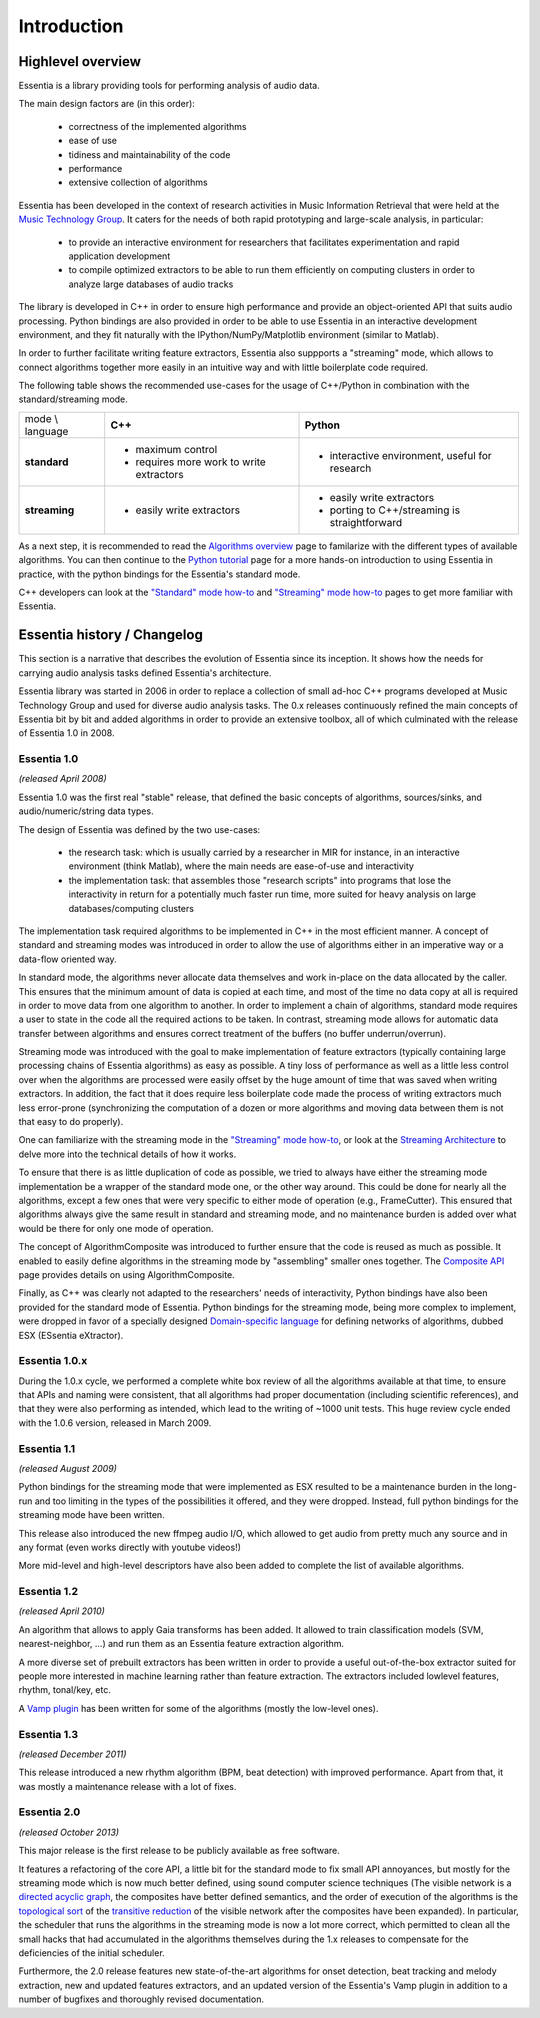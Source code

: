Introduction
============

Highlevel overview
------------------

Essentia is a library providing tools for performing analysis of audio data.

The main design factors are (in this order):

 - correctness of the implemented algorithms
 - ease of use
 - tidiness and maintainability of the code
 - performance
 - extensive collection of algorithms

Essentia has been developed in the context of research activities in Music
Information Retrieval that were held at the `Music Technology Group <http://mtg.upf.edu>`_.
It caters for the needs of both rapid prototyping and large-scale analysis, in particular:

 - to provide an interactive environment for researchers that facilitates
   experimentation and rapid application development
 - to compile optimized extractors to be able to run them efficiently on computing
   clusters in order to analyze large databases of audio tracks


The library is developed in C++ in order to ensure high performance and provide an 
object-oriented API that suits audio processing. Python bindings are also provided in 
order to be able to use Essentia in an interactive development environment, and they fit naturally
with the IPython/NumPy/Matplotlib environment (similar to Matlab).

In order to further facilitate writing feature extractors, Essentia also suppports
a "streaming" mode, which allows to connect algorithms together more easily
in an intuitive way and with little boilerplate code required.

The following table shows the recommended use-cases for the usage of C++/Python in
combination with the standard/streaming mode.


+---------------------+---------------------------------+---------------------------------+
| mode \\ language    |  **C++**                        | **Python**                      |
+---------------------+---------------------------------+---------------------------------+
| **standard**        | - maximum control               | - interactive environment,      |
|                     | - requires more work to write   |   useful for research           |
|                     |   extractors                    |                                 |
+---------------------+---------------------------------+---------------------------------+
| **streaming**       | - easily write extractors       | - easily write extractors       |
|                     |                                 | - porting to C++/streaming is   |
|                     |                                 |   straightforward               |
+---------------------+---------------------------------+---------------------------------+

As a next step, it is recommended to read the `Algorithms overview`_ page
to familarize with the different types of available algorithms. You can then
continue to the `Python tutorial`_ page for a more hands-on introduction to using
Essentia in practice, with the python bindings for the Essentia's standard mode.

C++ developers can look at the `"Standard" mode how-to`_
and `"Streaming" mode how-to`_ pages to get
more familiar with Essentia.



Essentia history / Changelog
----------------------------

This section is a narrative that describes the evolution of Essentia since its
inception. It shows how the  needs for carrying audio analysis tasks defined Essentia's 
architecture.

Essentia library was started in 2006  in order to replace a collection of small 
ad-hoc C++ programs developed at Music Technology Group and used for diverse audio analysis 
tasks. The 0.x releases continuously refined the main concepts of Essentia bit by bit and
added algorithms in order to provide an extensive toolbox, all of which culminated with 
the release of Essentia 1.0 in 2008.


**Essentia 1.0**
^^^^^^^^^^^^^^^^

*(released April 2008)*

Essentia 1.0 was the first real "stable" release, that defined the basic concepts 
of algorithms, sources/sinks, and audio/numeric/string data types.

The design of Essentia was defined by the two use-cases:

 - the research task: which is usually carried by a researcher in MIR for instance,
   in an interactive environment (think Matlab), where the main needs are
   ease-of-use and interactivity
 - the implementation task: that assembles those "research scripts" into programs
   that lose the interactivity in return for a potentially much faster run
   time, more suited for heavy analysis on large databases/computing clusters

The implementation task required algorithms to be implemented in C++ in the most efficient 
manner. A concept of standard and streaming modes was introduced in order to allow 
the use of algorithms either in an imperative way or a data-flow oriented way. 

In standard mode, the algorithms never allocate data themselves and work 
in-place on the data allocated by the caller. This ensures that the minimum amount of 
data is copied at each time, and most of the time no data copy at all is required 
in order to move data from one algorithm to another. In order to implement a chain of 
algorithms, standard mode requires a user to state in the code all the required actions to be taken. 
In contrast, streaming mode allows for automatic data transfer between algorithms 
and ensures correct treatment of the buffers (no buffer underrun/overrun). 

Streaming mode was introduced with the goal to make implementation of feature extractors 
(typically containing large processing chains of Essentia algorithms) 
as easy as possible. A tiny loss of performance as well as a little less control over
when the algorithms are processed were easily offset by the huge amount of time
that was saved when writing extractors. In addition, the fact that it does require less
boilerplate code made the process of writing extractors much less error-prone
(synchronizing the computation of a dozen or more algorithms and moving data
between them is not that easy to do properly).

One can familiarize with the streaming mode in the `"Streaming" mode how-to`_,
or look at the `Streaming Architecture`_ to delve more into the technical details
of how it works.


To ensure that there is as little duplication of code as possible, we tried to
always have either the streaming mode implementation be a wrapper of the
standard mode one, or the other way around. This could be done for nearly all
the algorithms, except a few ones that were very specific to either mode of
operation (e.g., FrameCutter). This ensured that algorithms always give the 
same result in standard and streaming mode, and no maintenance burden is added 
over what would be there for only one mode of operation.

The concept of AlgorithmComposite was introduced to further ensure that the code 
is reused as much as possible. It enabled to easily define algorithms in the
streaming mode by "assembling" smaller ones together. The `Composite API <composite_api.html>`_ page 
provides details on using AlgorithmComposite.

Finally, as C++ was clearly not adapted to the researchers' needs of interactivity, 
Python bindings have also been provided for the standard mode of Essentia.
Python bindings for the streaming mode, being more complex to implement, were
dropped in favor of a specially designed `Domain-specific language`_ for defining
networks of algorithms, dubbed ESX (ESsentia eXtractor).

.. _Domain-specific language: http://en.wikipedia.org/wiki/Domain-specific_language


Essentia 1.0.x
^^^^^^^^^^^^^^

During the 1.0.x cycle, we performed a complete white box review of all the
algorithms available at that time, to ensure that APIs and naming were consistent,
that all algorithms had proper documentation (including scientific references),
and that they were also performing as intended, which lead to the writing of ~1000 unit tests. 
This huge review cycle ended with the 1.0.6 version, released in March 2009.


Essentia 1.1
^^^^^^^^^^^^

*(released August 2009)*

Python bindings for the streaming mode that were implemented as ESX resulted to be a maintenance
burden in the long-run and too limiting in the types of the possibilities it offered, and they
were dropped. Instead, full python bindings for the streaming mode have been written.

This release also introduced the new ffmpeg audio I/O, which allowed
to get audio from pretty much any source and in any format (even works
directly with youtube videos!)

More mid-level and high-level descriptors have also been added to complete the
list of available algorithms.


Essentia 1.2
^^^^^^^^^^^^

*(released April 2010)*

An algorithm that allows to apply Gaia transforms has been added. It allowed
to train classification models (SVM, nearest-neighbor, ...) and run them as
an Essentia feature extraction algorithm.

A more diverse set of prebuilt extractors has been written in order to provide
a useful out-of-the-box extractor suited for people more interested in machine learning
rather than feature extraction. The extractors included lowlevel features, rhythm, tonal/key, etc.

A `Vamp plugin`_ has been written for some of the algorithms (mostly the low-level
ones).

.. _Vamp plugin: http://www.vamp-plugins.org/


Essentia 1.3
^^^^^^^^^^^^

*(released December 2011)*

This release introduced a new rhythm algorithm (BPM, beat detection) with
improved performance. Apart from that, it was mostly a maintenance release
with a lot of fixes.


Essentia 2.0
^^^^^^^^^^^^

*(released October 2013)*

This major release is the first release to be publicly available as free
software.

It features a refactoring of the core API, a little bit for
the standard mode to fix small API annoyances, but mostly for the streaming
mode which is now much better defined, using sound computer science
techniques (The visible network is a `directed acyclic graph`_, the composites
have better defined semantics, and the order of execution of the algorithms
is the `topological sort`_ of the `transitive reduction`_ of the visible network
after the composites have been expanded). In particular, the scheduler that
runs the algorithms in the streaming mode
is now a lot more correct, which permitted to clean all the small hacks that
had accumulated in the algorithms themselves during the 1.x releases to
compensate for the deficiencies of the initial scheduler.

Furthermore, the 2.0 release features new state-of-the-art algorithms for onset detection, beat
tracking and melody extraction, new and updated features extractors, and an updated
version of the Essentia's Vamp plugin in addition to a number of bugfixes and thoroughly revised documentation.


.. _Algorithms overview: algorithms_overview.html
.. _Streaming architecture: streaming_architecture.html
.. _Python tutorial: python_tutorial.html
.. _"Standard" mode how-to: howto_standard_extractor.html
.. _"Streaming" mode how-to: howto_streaming_extractor.html
.. _directed acyclic graph: https://en.wikipedia.org/wiki/Directed_acyclic_graph
.. _topological sort: http://en.wikipedia.org/wiki/Topological_sorting
.. _transitive reduction: https://en.wikipedia.org/wiki/Transitive_reduction
